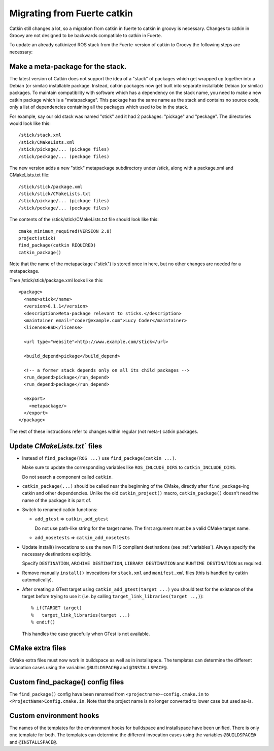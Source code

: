 Migrating from Fuerte catkin
============================

Catkin still changes a lot, so a migration from catkin in fuerte to
catkin in groovy is necessary. Changes to catkin in Groovy are not
designed to be backwards compatible to catkin in Fuerte.

To update an already catkinized ROS stack from the Fuerte-version of catkin to Groovy the following steps are necessary:

Make a meta-package for the stack.
----------------------------------

The latest version of Catkin does not support the idea of a "stack" of packages which get wrapped up together into a
Debian (or similar) installable package.  Instead, catkin packages now get built into separate installable Debian
(or similar) packages.  To maintain compatibility with software which has a dependency on the stack name, you need to
make a new catkin package which is a "metapackage".  This package has the same name as the stack and contains no
source code, only a list of dependencies containing all the packages which used to be in the stack.

For example, say our old stack was named "stick" and it had 2 packages: "pickage" and "peckage".  The directories
would look like this::

  /stick/stack.xml
  /stick/CMakeLists.xml
  /stick/pickage/... (pickage files)
  /stick/peckage/... (peckage files)

The new version adds a new "stick" metapackage subdirectory under /stick, along with a package.xml and CMakeLists.txt
file::

  /stick/stick/package.xml
  /stick/stick/CMakeLists.txt
  /stick/pickage/... (pickage files)
  /stick/peckage/... (peckage files)

The contents of the /stick/stick/CMakeLists.txt file should look like this::

  cmake_minimum_required(VERSION 2.8)
  project(stick)
  find_package(catkin REQUIRED)
  catkin_package()

Note that the name of the metapackage ("stick") is stored once in here, but no other changes are needed for
a metapackage.

Then /stick/stick/package.xml looks like this::

  <package>
    <name>stick</name>
    <version>0.1.1</version>
    <description>Meta-package relevant to sticks.</description>
    <maintainer email="coder@example.com">Lucy Coder</maintainer>
    <license>BSD</license>

    <url type="website">http://www.example.com/stick</url>

    <build_depend>pickage</build_depend>

    <!-- a former stack depends only on all its child packages -->
    <run_depend>pickage</run_depend>
    <run_depend>peckage</run_depend>

    <export>
      <metapackage/>
    </export>
  </package>

The rest of these instructions refer to changes within regular (not meta-) catkin packages.

Update `CMakeLists.txt`` files
------------------------------

* Instead of ``find_package(ROS ...)`` use ``find_package(catkin ...)``.

  Make sure to update the corresponding variables like ``ROS_INLCUDE_DIRS`` to ``catkin_INCLUDE_DIRS``.

  Do not search a component called ``catkin``.

* ``catkin_package(...)`` should be called near the beginning of the CMake, directly after ``find_package``-ing catkin and other dependencies.
  Unlike the old ``catkin_project()`` macro, ``catkin_package()`` doesn't need the name of the package it is part of.

* Switch to renamed catkin functions:

  * ``add_gtest`` => ``catkin_add_gtest``

    Do not use path-like string for the target name.
    The first argument must be a valid CMake target name.

  * ``add_nosetests`` => ``catkin_add_nosetests``

* Update install() invocations to use the new FHS compliant destinations (see :ref:`variables`).
  Always specify the necessary destinations explicitly.

  Specify ``DESTINATION``, ``ARCHIVE DESTINATION``, ``LIBRARY DESTINATION`` and ``RUNTIME DESTINATION`` as required.

* Remove manually ``install()`` invocations for ``stack.xml`` and ``manifest.xml`` files (this is handled by catkin automatically).

* After creating a GTest target using ``catkin_add_gtest(target ...)`` you should test for the existance of the target before trying to use it (i.e. by calling ``target_link_libraries(target ..,)``)::

  % if(TARGET target)
  %   target_link_libraries(target ...)
  % endif()

  This handles the case gracefully when GTest is not available.

CMake extra files
-----------------

CMake extra files must now work in buildspace as well as in installspace.
The templates can determine the different invocation cases using the variables ``@BUILDSPACE@`` and ``@INSTALLSPACE@``.

Custom find_package() config files
----------------------------------

The ``find_package()`` config have been renamed from ``<projectname>-config.cmake.in`` to ``<ProjectName>Config.cmake.in``.
Note that the project name is no longer converted to lower case but used as-is.

Custom environment hooks
------------------------

The names of the templates for the environment hooks for buildspace and installspace have been unified.
There is only one template for both.
The templates can determine the different invocation cases using the variables ``@BUILDSPACE@`` and ``@INSTALLSPACE@``.
